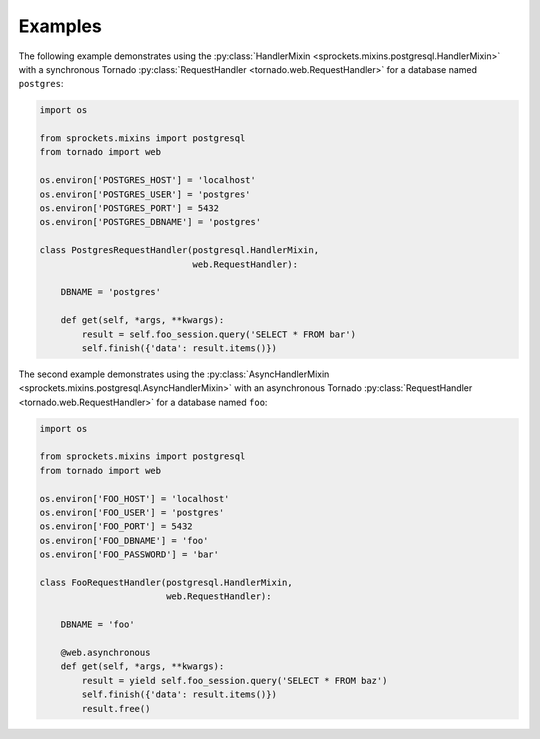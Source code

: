 Examples
========
The following example demonstrates using the
:py:class:`HandlerMixin <sprockets.mixins.postgresql.HandlerMixin>` with a
synchronous Tornado :py:class:`RequestHandler <tornado.web.RequestHandler>` for a database
named ``postgres``:

.. code:: python

    import os

    from sprockets.mixins import postgresql
    from tornado import web

    os.environ['POSTGRES_HOST'] = 'localhost'
    os.environ['POSTGRES_USER'] = 'postgres'
    os.environ['POSTGRES_PORT'] = 5432
    os.environ['POSTGRES_DBNAME'] = 'postgres'

    class PostgresRequestHandler(postgresql.HandlerMixin,
                                 web.RequestHandler):

        DBNAME = 'postgres'

        def get(self, *args, **kwargs):
            result = self.foo_session.query('SELECT * FROM bar')
            self.finish({'data': result.items()})

The second example demonstrates using the
:py:class:`AsyncHandlerMixin <sprockets.mixins.postgresql.AsyncHandlerMixin>`
with an asynchronous Tornado :py:class:`RequestHandler <tornado.web.RequestHandler>`
for a database named ``foo``:

.. code:: python

    import os

    from sprockets.mixins import postgresql
    from tornado import web

    os.environ['FOO_HOST'] = 'localhost'
    os.environ['FOO_USER'] = 'postgres'
    os.environ['FOO_PORT'] = 5432
    os.environ['FOO_DBNAME'] = 'foo'
    os.environ['FOO_PASSWORD'] = 'bar'

    class FooRequestHandler(postgresql.HandlerMixin,
                            web.RequestHandler):

        DBNAME = 'foo'

        @web.asynchronous
        def get(self, *args, **kwargs):
            result = yield self.foo_session.query('SELECT * FROM baz')
            self.finish({'data': result.items()})
            result.free()

